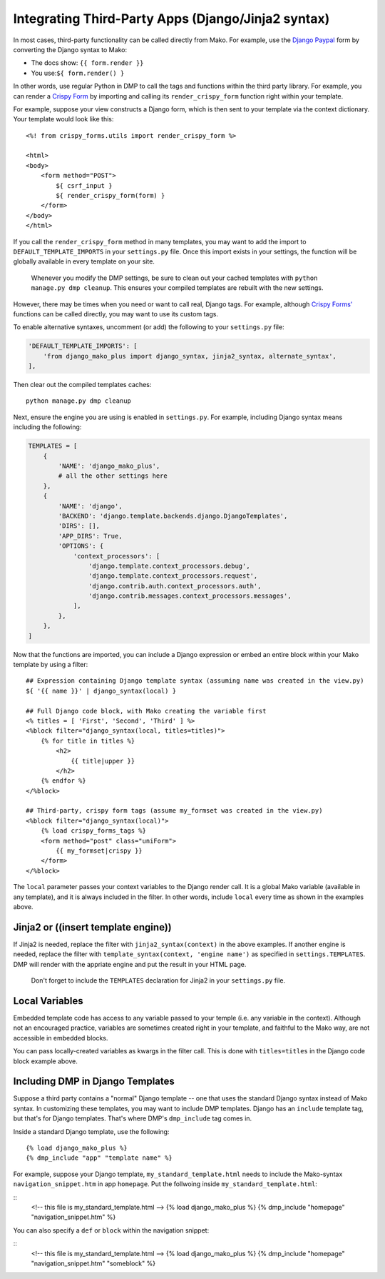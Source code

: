 Integrating Third-Party Apps (Django/Jinja2 syntax)
=======================================================

In most cases, third-party functionality can be called directly from Mako. For example, use the `Django Paypal <http://django-paypal.readthedocs.io/>`__ form by converting the Django syntax to Mako:

-  The docs show: ``{{ form.render }}``
-  You use:\ ``${ form.render() }``

In other words, use regular Python in DMP to call the tags and functions within the third party library. For example, you can render a `Crispy Form <http://django-crispy-forms.readthedocs.io/>`__ by importing and calling its ``render_crispy_form`` function right within your template.

For example, suppose your view constructs a Django form, which is then sent to your template via the context dictionary. Your template would look like this:

::

    <%! from crispy_forms.utils import render_crispy_form %>

    <html>
    <body>
        <form method="POST">
            ${ csrf_input }
            ${ render_crispy_form(form) }
        </form>
    </body>
    </html>

If you call the ``render_crispy_form`` method in many templates, you may want to add the import to ``DEFAULT_TEMPLATE_IMPORTS`` in your ``settings.py`` file. Once this import exists in your settings, the function will be globally available in every template on your site.

    Whenever you modify the DMP settings, be sure to clean out your
    cached templates with ``python manage.py dmp cleanup``. This ensures
    your compiled templates are rebuilt with the new settings.

However, there may be times when you need or want to call real, Django tags. For example, although `Crispy Forms' <http://django-crispy-forms.readthedocs.io/>`__ functions can be called directly, you may want to use its custom tags.

To enable alternative syntaxes, uncomment (or add) the following to your ``settings.py`` file:

.. code:: python

    'DEFAULT_TEMPLATE_IMPORTS': [
        'from django_mako_plus import django_syntax, jinja2_syntax, alternate_syntax',
    ],

Then clear out the compiled templates caches:

::

    python manage.py dmp cleanup

Next, ensure the engine you are using is enabled in ``settings.py``.  For example, including Django syntax means including the following:

.. code:: python

    TEMPLATES = [
        {
            'NAME': 'django_mako_plus',
            # all the other settings here
        },
        {
            'NAME': 'django',
            'BACKEND': 'django.template.backends.django.DjangoTemplates',
            'DIRS': [],
            'APP_DIRS': True,
            'OPTIONS': {
                'context_processors': [
                    'django.template.context_processors.debug',
                    'django.template.context_processors.request',
                    'django.contrib.auth.context_processors.auth',
                    'django.contrib.messages.context_processors.messages',
                ],
            },
        },
    ]

Now that the functions are imported, you can include a Django expression or embed an entire block within your Mako template by using a filter:

::

    ## Expression containing Django template syntax (assuming name was created in the view.py)
    ${ '{{ name }}' | django_syntax(local) }

    ## Full Django code block, with Mako creating the variable first
    <% titles = [ 'First', 'Second', 'Third' ] %>
    <%block filter="django_syntax(local, titles=titles)">
        {% for title in titles %}
            <h2>
                {{ title|upper }}
            </h2>
        {% endfor %}
    </%block>

    ## Third-party, crispy form tags (assume my_formset was created in the view.py)
    <%block filter="django_syntax(local)">
        {% load crispy_forms_tags %}
        <form method="post" class="uniForm">
            {{ my_formset|crispy }}
        </form>
    </%block>

The ``local`` parameter passes your context variables to the Django render call. It is a global Mako variable (available in any template), and it is always included in the filter. In other words, include ``local`` every time as shown in the examples above.

Jinja2 or ((insert template engine))
------------------------------------------------------------------------------

If Jinja2 is needed, replace the filter with ``jinja2_syntax(context)`` in the above examples. If another engine is needed, replace the filter with ``template_syntax(context, 'engine name')`` as specified in ``settings.TEMPLATES``. DMP will render with the appriate engine and put the result in your HTML page.

    Don't forget to include the ``TEMPLATES`` declaration for Jinja2 in your ``settings.py`` file.

Local Variables
---------------------------------------

Embedded template code has access to any variable passed to your temple (i.e. any variable in the context). Although not an encouraged practice, variables are sometimes created right in your template, and faithful to the Mako way, are not accessible in embedded blocks.

You can pass locally-created variables as kwargs in the filter call. This is done with ``titles=titles`` in the Django code block example above.

Including DMP in Django Templates
-------------------------------------------

Suppose a third party contains a "normal" Django template -- one that uses the standard Django syntax instead of Mako syntax. In customizing these templates, you may want to include DMP templates.  Django has an ``include`` template tag, but that's for Django templates.  That's where DMP's ``dmp_include`` tag comes in.

Inside a standard Django template, use the following:

::

    {% load django_mako_plus %}
    {% dmp_include "app" "template name" %}

For example, suppose your Django template, ``my_standard_template.html`` needs to include the Mako-syntax ``navigation_snippet.htm`` in app ``homepage``.  Put the follwoing inside ``my_standard_template.html``:

::
    <!-- this file is my_standard_template.html -->
    {% load django_mako_plus %}
    {% dmp_include "homepage" "navigation_snippet.htm" %}

You can also specify a ``def`` or ``block`` within the navigation snippet:

::
    <!-- this file is my_standard_template.html -->
    {% load django_mako_plus %}
    {% dmp_include "homepage" "navigation_snippet.htm" "someblock" %}
